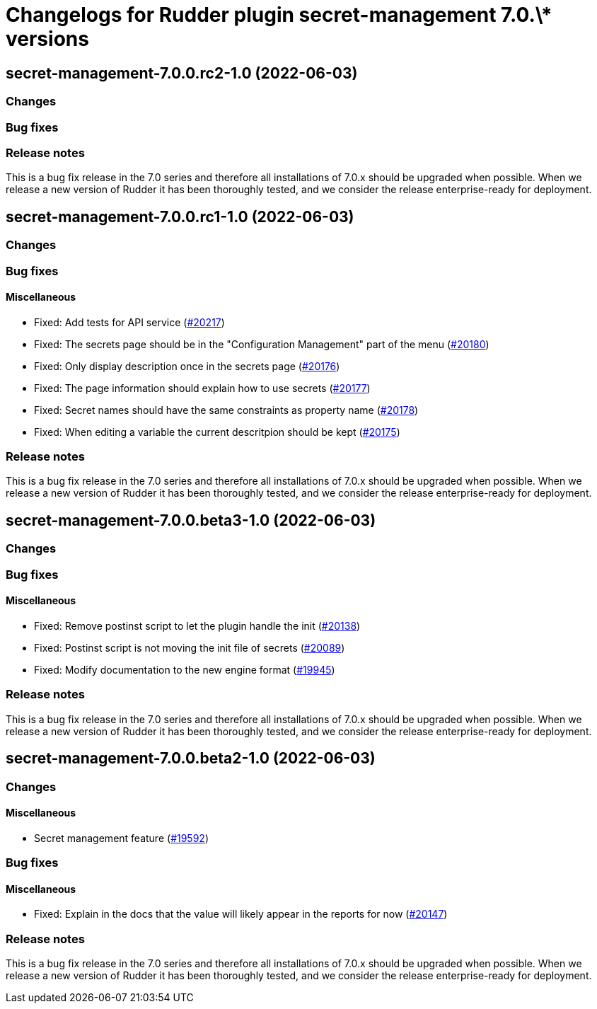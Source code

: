 = Changelogs for Rudder plugin secret-management 7.0.\* versions

== secret-management-7.0.0.rc2-1.0 (2022-06-03)

=== Changes


=== Bug fixes

=== Release notes

This is a bug fix release in the 7.0 series and therefore all installations of 7.0.x should be upgraded when possible. When we release a new version of Rudder it has been thoroughly tested, and we consider the release enterprise-ready for deployment.

== secret-management-7.0.0.rc1-1.0 (2022-06-03)

=== Changes


=== Bug fixes

==== Miscellaneous

* Fixed: Add tests for API service
    (https://issues.rudder.io/issues/20217[#20217])
* Fixed: The secrets page should be in the "Configuration Management" part of the menu
    (https://issues.rudder.io/issues/20180[#20180])
* Fixed: Only display description once in the secrets page
    (https://issues.rudder.io/issues/20176[#20176])
* Fixed: The page information should explain how to use secrets
    (https://issues.rudder.io/issues/20177[#20177])
* Fixed: Secret names should have the same constraints as property name
    (https://issues.rudder.io/issues/20178[#20178])
* Fixed: When editing a variable the current descritpion should be kept
    (https://issues.rudder.io/issues/20175[#20175])

=== Release notes

This is a bug fix release in the 7.0 series and therefore all installations of 7.0.x should be upgraded when possible. When we release a new version of Rudder it has been thoroughly tested, and we consider the release enterprise-ready for deployment.

== secret-management-7.0.0.beta3-1.0 (2022-06-03)

=== Changes


=== Bug fixes

==== Miscellaneous

* Fixed: Remove postinst script to let the plugin handle the init
    (https://issues.rudder.io/issues/20138[#20138])
* Fixed: Postinst script is not moving the init file of secrets
    (https://issues.rudder.io/issues/20089[#20089])
* Fixed: Modify documentation to the new engine format
    (https://issues.rudder.io/issues/19945[#19945])

=== Release notes

This is a bug fix release in the 7.0 series and therefore all installations of 7.0.x should be upgraded when possible. When we release a new version of Rudder it has been thoroughly tested, and we consider the release enterprise-ready for deployment.

== secret-management-7.0.0.beta2-1.0 (2022-06-03)

=== Changes


==== Miscellaneous

* Secret management feature
    (https://issues.rudder.io/issues/19592[#19592])

=== Bug fixes

==== Miscellaneous

* Fixed: Explain in the docs that the value will likely appear in the reports for now
    (https://issues.rudder.io/issues/20147[#20147])

=== Release notes

This is a bug fix release in the 7.0 series and therefore all installations of 7.0.x should be upgraded when possible. When we release a new version of Rudder it has been thoroughly tested, and we consider the release enterprise-ready for deployment.

